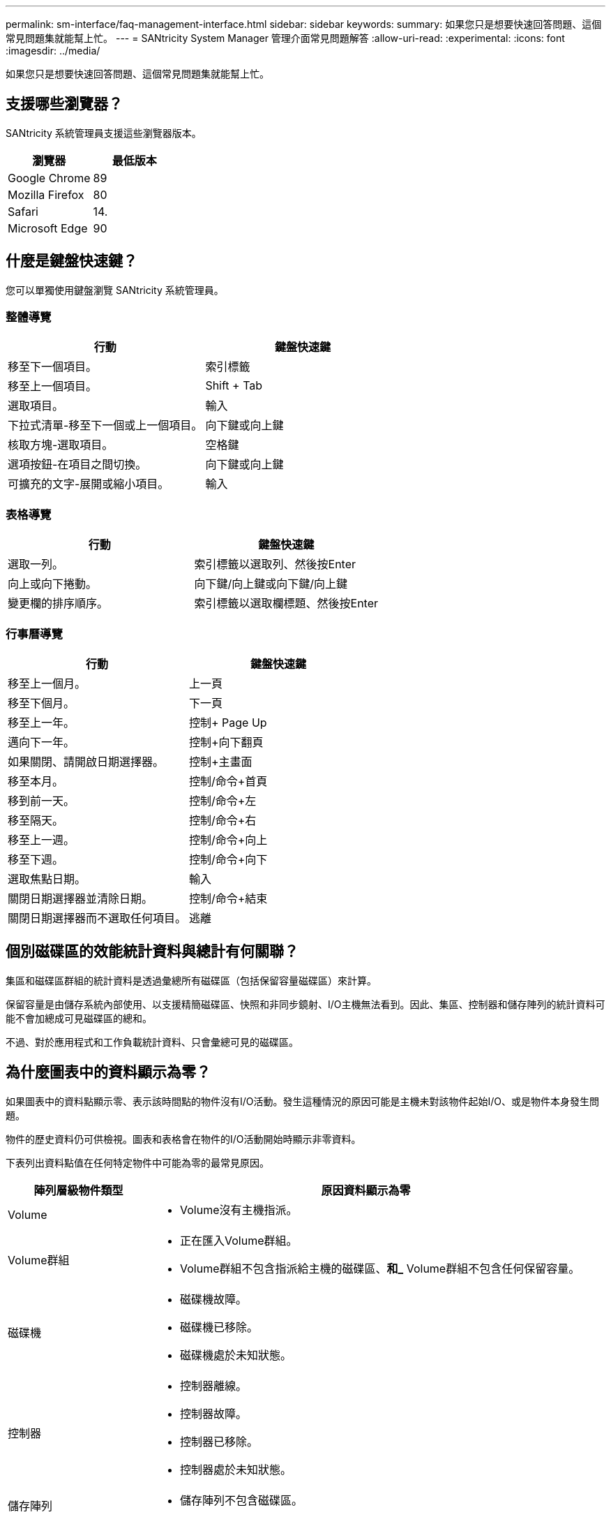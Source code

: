 ---
permalink: sm-interface/faq-management-interface.html 
sidebar: sidebar 
keywords:  
summary: 如果您只是想要快速回答問題、這個常見問題集就能幫上忙。 
---
= SANtricity System Manager 管理介面常見問題解答
:allow-uri-read: 
:experimental: 
:icons: font
:imagesdir: ../media/


[role="lead"]
如果您只是想要快速回答問題、這個常見問題集就能幫上忙。



== 支援哪些瀏覽器？

SANtricity 系統管理員支援這些瀏覽器版本。

[cols="1a,1a"]
|===
| 瀏覽器 | 最低版本 


 a| 
Google Chrome
 a| 
89



 a| 
Mozilla Firefox
 a| 
80



 a| 
Safari
 a| 
14.



 a| 
Microsoft Edge
 a| 
90

|===


== 什麼是鍵盤快速鍵？

您可以單獨使用鍵盤瀏覽 SANtricity 系統管理員。



=== 整體導覽

[cols="1a,1a"]
|===
| 行動 | 鍵盤快速鍵 


 a| 
移至下一個項目。
 a| 
索引標籤



 a| 
移至上一個項目。
 a| 
Shift + Tab



 a| 
選取項目。
 a| 
輸入



 a| 
下拉式清單-移至下一個或上一個項目。
 a| 
向下鍵或向上鍵



 a| 
核取方塊-選取項目。
 a| 
空格鍵



 a| 
選項按鈕-在項目之間切換。
 a| 
向下鍵或向上鍵



 a| 
可擴充的文字-展開或縮小項目。
 a| 
輸入

|===


=== 表格導覽

[cols="1a,1a"]
|===
| 行動 | 鍵盤快速鍵 


 a| 
選取一列。
 a| 
索引標籤以選取列、然後按Enter



 a| 
向上或向下捲動。
 a| 
向下鍵/向上鍵或向下鍵/向上鍵



 a| 
變更欄的排序順序。
 a| 
索引標籤以選取欄標題、然後按Enter

|===


=== 行事曆導覽

[cols="1a,1a"]
|===
| 行動 | 鍵盤快速鍵 


 a| 
移至上一個月。
 a| 
上一頁



 a| 
移至下個月。
 a| 
下一頁



 a| 
移至上一年。
 a| 
控制+ Page Up



 a| 
邁向下一年。
 a| 
控制+向下翻頁



 a| 
如果關閉、請開啟日期選擇器。
 a| 
控制+主畫面



 a| 
移至本月。
 a| 
控制/命令+首頁



 a| 
移到前一天。
 a| 
控制/命令+左



 a| 
移至隔天。
 a| 
控制/命令+右



 a| 
移至上一週。
 a| 
控制/命令+向上



 a| 
移至下週。
 a| 
控制/命令+向下



 a| 
選取焦點日期。
 a| 
輸入



 a| 
關閉日期選擇器並清除日期。
 a| 
控制/命令+結束



 a| 
關閉日期選擇器而不選取任何項目。
 a| 
逃離

|===


== 個別磁碟區的效能統計資料與總計有何關聯？

集區和磁碟區群組的統計資料是透過彙總所有磁碟區（包括保留容量磁碟區）來計算。

保留容量是由儲存系統內部使用、以支援精簡磁碟區、快照和非同步鏡射、I/O主機無法看到。因此、集區、控制器和儲存陣列的統計資料可能不會加總成可見磁碟區的總和。

不過、對於應用程式和工作負載統計資料、只會彙總可見的磁碟區。



== 為什麼圖表中的資料顯示為零？

如果圖表中的資料點顯示零、表示該時間點的物件沒有I/O活動。發生這種情況的原因可能是主機未對該物件起始I/O、或是物件本身發生問題。

物件的歷史資料仍可供檢視。圖表和表格會在物件的I/O活動開始時顯示非零資料。

下表列出資料點值在任何特定物件中可能為零的最常見原因。

[cols="25h,~"]
|===
| 陣列層級物件類型 | 原因資料顯示為零 


 a| 
Volume
 a| 
* Volume沒有主機指派。




 a| 
Volume群組
 a| 
* 正在匯入Volume群組。
* Volume群組不包含指派給主機的磁碟區、*和_* Volume群組不包含任何保留容量。




 a| 
磁碟機
 a| 
* 磁碟機故障。
* 磁碟機已移除。
* 磁碟機處於未知狀態。




 a| 
控制器
 a| 
* 控制器離線。
* 控制器故障。
* 控制器已移除。
* 控制器處於未知狀態。




 a| 
儲存陣列
 a| 
* 儲存陣列不包含磁碟區。


|===


== 延遲圖表顯示什麼？

延遲圖表以毫秒（毫秒）為單位、針對磁碟區、磁碟區群組、集區、 應用程式與工作負載。此圖表會顯示在「邏輯檢視」、「實體檢視」及「應用程式與工作負載檢視」索引標籤中。

延遲是指在讀取或寫入資料時發生的任何延遲。將游標停留在圖表上的某個點上、即可檢視該時間點的下列值（以毫秒（毫秒）為單位）：

* 讀取時間。
* 寫入時間：
* 平均I/O大小。




== IOPS圖表顯示什麼？

IOPS圖表會顯示每秒輸入/輸出作業的統計資料。在首頁上、此圖表會顯示儲存陣列的統計資料。在「效能」方塊的「邏輯檢視」、「實體檢視」及「應用程式與工作負載檢視」索引標籤中、此圖表會顯示儲存陣列、磁碟區、磁碟區群組、集區、應用程式、 和工作負載。

IOPS是每秒_輸入/輸出（I/O）作業的縮寫。將游標停留在圖表上的某個點上、即可檢視該時間點的下列值：

* 讀取作業數。
* 寫入作業數。
* 合併的讀寫作業總計。




== MIB/s圖顯示什麼？

MIB/s圖以每秒兆位元組的單位顯示傳輸速度統計資料。在首頁上、此圖表會顯示儲存陣列的統計資料。在「效能」方塊的「邏輯檢視」、「實體檢視」及「應用程式與工作負載檢視」索引標籤中、此圖表會顯示儲存陣列、磁碟區、磁碟區群組、集區、應用程式、 和工作負載。

MIB/s是_mibibibytes per second_的縮寫、即每秒1、048、576位元組。將游標停留在圖表上的某個點上、即可檢視該時間點的下列值：

* 讀取的資料量。
* 寫入的資料量。
* 讀取和寫入的總資料量。




== CPU圖表顯示什麼？

CPU圖表會顯示每個控制器（控制器A和控制器B）的處理容量統計資料。CPU是_Central處理器單元_的縮寫。在首頁上、此圖表會顯示儲存陣列的統計資料。在「Performance（效能）」方塊的「Physical View（實體檢視）」索引標籤上、此圖表會顯示儲存陣列和磁碟機的統計資料。

CPU圖表顯示陣列上的作業所使用的CPU處理容量百分比。即使沒有發生外部I/O、CPU使用率百分比也可能非零、因為儲存作業系統可能正在執行背景作業和監控。將游標停留在圖表上的某個點上、即可檢視當時使用的處理能力百分比。



== 保留空間圖表顯示什麼內容？

保留空間圖表與儲存陣列控制器的剩餘效能功能有關。此圖表可在「首頁」和「效能」方塊的「實體檢視」索引標籤上看到。

保留空間圖表顯示儲存系統中實體物件的剩餘效能。將游標停留在圖表上的某個點上、即可檢視控制器A和控制器B的IOPS和MIB/s剩餘容量百分比



== 哪裡可以找到更多有關顯示偏好設定的資訊？

若要尋找可用顯示選項的相關資訊：

* 若要深入瞭解顯示容量值的預設單位、請參閱 link:set-default-units-for-capacity-values.html["設定容量值的預設單位"]。
* 若要深入瞭解顯示效能圖表的預設時間範圍、請參閱 link:set-default-time-frame-for-performance-graphs.html["設定效能圖表的預設時間範圍"]。

